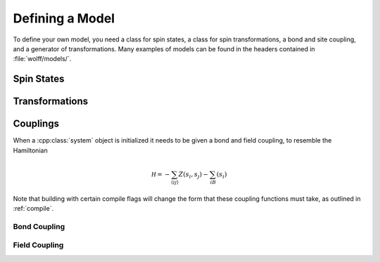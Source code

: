 
****************
Defining a Model
****************

To define your own model, you need a class for spin states, a class for spin transformations, a bond and site coupling, and a generator of transformations. Many examples of models can be found in the headers contained in :file:`wolff/models/`.
 
Spin States
===========

.. cpp:class:: X_t

   The spin type, which we have been denoting with :cpp:class:`X_t`, only needs to have a default constructor. If your spins can take only finitely many values, consider following the instructions in :ref:`finite_states` to significantly speed the algorithm.

Transformations
===============

.. cpp:class:: R_t

   The transformation type must have a default constructor, and the following member functions:

   .. cpp:function:: X_t act(const X_t&)

      The action of the transformation on a spin, returning the transformed spin.

      :param const X_t&: The spin state to transform.
      :returns: The transformed spin state.

   .. cpp:function:: R_t act(const R_t&)

      The action of the transformation on another transformation, returning the transformed transformation.

      :param const R_t&: The transformation state to transform.
      :returns: The transformed spin state.

   .. cpp:function:: X_t act_inverse(const X_t&)

      The action of the inverse transformation on a spin, returning the transformed spin.

      :param const X_t&: The spin state to transform.
      :returns: The transformed spin state.

   .. cpp:function:: R_t act_inverse(const R_t&)

      The action of the inverse transformation on another transformation, returning the transformed transformation.

      :param const R_t&: The transformation state to transform.
      :returns: The transformed spin state.

Couplings
=========

When a :cpp:class:`system` object is initialized it needs to be given a bond and field coupling, to resemble the Hamiltonian

.. math::
         \mathcal H = -\sum_{\langle ij\rangle}Z(s_i,s_j)-\sum_iB(s_i)

Note that building with certain compile flags will change the form that these coupling functions must take, as outlined in :ref:`compile`.

Bond Coupling
-------------

.. cpp:function:: double Z(const X_t&, const X_t&)

   A function that takes two spins and outputs the coupling between them. For traditional spin models, this is typically something like a dot product.

Field Coupling
--------------

.. cpp:function:: double B(const X_t&)

   A function that takes one spin and outputs the coupling between it and an external field.


